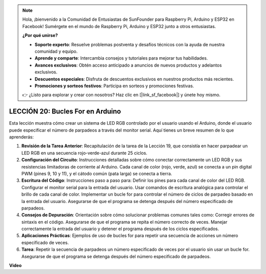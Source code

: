 .. note::

    Hola, ¡bienvenido a la Comunidad de Entusiastas de SunFounder para Raspberry Pi, Arduino y ESP32 en Facebook! Sumérgete en el mundo de Raspberry Pi, Arduino y ESP32 junto a otros entusiastas.

    **¿Por qué unirse?**

    - **Soporte experto**: Resuelve problemas postventa y desafíos técnicos con la ayuda de nuestra comunidad y equipo.
    - **Aprende y comparte**: Intercambia consejos y tutoriales para mejorar tus habilidades.
    - **Avances exclusivos**: Obtén acceso anticipado a anuncios de nuevos productos y adelantos exclusivos.
    - **Descuentos especiales**: Disfruta de descuentos exclusivos en nuestros productos más recientes.
    - **Promociones y sorteos festivos**: Participa en sorteos y promociones festivas.

    👉 ¿Listo para explorar y crear con nosotros? Haz clic en [|link_sf_facebook|] y únete hoy mismo.

LECCIÓN 20: Bucles For en Arduino
=====================================

Esta lección muestra cómo crear un sistema de LED RGB controlado por el usuario usando el Arduino, donde el usuario puede especificar el número de parpadeos a través del monitor serial. Aquí tienes un breve resumen de lo que aprenderás:

1. **Revisión de la Tarea Anterior**: Recapitulación de la tarea de la Lección 19, que consistía en hacer parpadear un LED RGB en una secuencia rojo-verde-azul durante 25 ciclos.
2. **Configuración del Circuito**: Instrucciones detalladas sobre cómo conectar correctamente un LED RGB y sus resistencias limitadoras de corriente al Arduino. Cada canal de color (rojo, verde, azul) se conecta a un pin digital PWM (pines 9, 10 y 11), y el cátodo común (pata larga) se conecta a tierra.
3. **Escritura del Código**: Instrucciones paso a paso para: Definir los pines para cada canal de color del LED RGB. Configurar el monitor serial para la entrada del usuario. Usar comandos de escritura analógica para controlar el brillo de cada canal de color. Implementar un bucle for para controlar el número de ciclos de parpadeo basado en la entrada del usuario. Asegurarse de que el programa se detenga después del número especificado de parpadeos.
4. **Consejos de Depuración**: Orientación sobre cómo solucionar problemas comunes tales como: Corregir errores de sintaxis en el código. Asegurarse de que el programa se repita el número correcto de veces. Manejar correctamente la entrada del usuario y detener el programa después de los ciclos especificados.
5. **Aplicaciones Prácticas**: Ejemplos de uso de bucles for para repetir una secuencia de acciones un número especificado de veces.
6. **Tarea**: Repetir la secuencia de parpadeos un número especificado de veces por el usuario sin usar un bucle for. Asegurarse de que el programa se detenga después del número especificado de parpadeos.

**Video**

.. raw:: html

    <iframe width="700" height="500" src="https://www.youtube.com/embed/CZh8QB26jjU?si=o9Q1tTC1X1B9teef" title="Reproductor de video de YouTube" frameborder="0" allow="accelerometer; autoplay; clipboard-write; encrypted-media; gyroscope; picture-in-picture; web-share" allowfullscreen></iframe>

